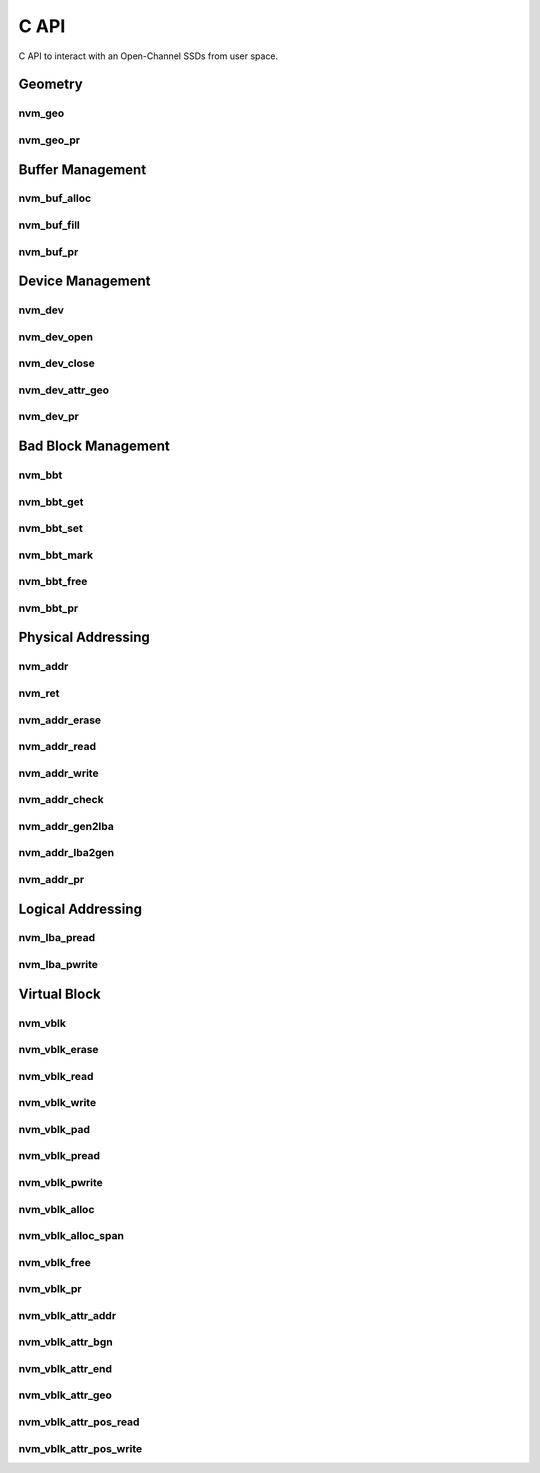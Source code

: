 .. _sec-c-api:

=======
 C API
=======

C API to interact with an Open-Channel SSDs from user space.

Geometry
========

nvm_geo
-------

.. doxygenstruct:: nvm_geo
   :members:

nvm_geo_pr
----------

.. doxygenfunction:: nvm_geo_pr



Buffer Management
=================

nvm_buf_alloc
-------------

.. doxygenfunction:: nvm_buf_alloc

nvm_buf_fill
------------

.. doxygenfunction:: nvm_buf_fill

nvm_buf_pr
----------

.. doxygenfunction:: nvm_buf_pr



Device Management
=================

nvm_dev
-------

.. doxygenstruct:: nvm_dev
   :members:

nvm_dev_open
------------

.. doxygenfunction:: nvm_dev_open

nvm_dev_close
-------------

.. doxygenfunction:: nvm_dev_close

nvm_dev_attr_geo
----------------

.. doxygenfunction:: nvm_dev_attr_geo

nvm_dev_pr
----------

.. doxygenfunction:: nvm_dev_pr



Bad Block Management
====================

nvm_bbt
-------

.. doxygenstruct:: nvm_bbt
   :members:

nvm_bbt_get
-----------

.. doxygenfunction:: nvm_bbt_get

nvm_bbt_set
-----------

.. doxygenfunction:: nvm_bbt_set

nvm_bbt_mark
------------

.. doxygenfunction:: nvm_bbt_mark

nvm_bbt_free
------------

.. doxygenfunction:: nvm_bbt_free

nvm_bbt_pr
----------

.. doxygenfunction:: nvm_bbt_pr



Physical Addressing
===================

nvm_addr
--------

.. doxygenstruct:: nvm_addr
   :members:

nvm_ret
-------

.. doxygenstruct:: nvm_ret
   :members:

nvm_addr_erase
--------------

.. doxygenfunction:: nvm_addr_erase

nvm_addr_read
-------------

.. doxygenfunction:: nvm_addr_read

nvm_addr_write
--------------

.. doxygenfunction:: nvm_addr_write

nvm_addr_check
--------------

.. doxygenfunction:: nvm_addr_check

nvm_addr_gen2lba
----------------

.. doxygenfunction:: nvm_addr_gen2lba

nvm_addr_lba2gen
----------------

.. doxygenfunction:: nvm_addr_lba2gen

nvm_addr_pr
-----------

.. doxygenfunction:: nvm_addr_pr



Logical Addressing
==================

nvm_lba_pread
-------------

.. doxygenfunction:: nvm_lba_pread

nvm_lba_pwrite
--------------

.. doxygenfunction:: nvm_lba_pwrite



Virtual Block
=============

nvm_vblk
--------

.. doxygenstruct:: nvm_vblk
   :members:

nvm_vblk_erase
--------------

.. doxygenfunction:: nvm_vblk_erase

nvm_vblk_read
-------------

.. doxygenfunction:: nvm_vblk_read

nvm_vblk_write
--------------

.. doxygenfunction:: nvm_vblk_write

nvm_vblk_pad
------------

.. doxygenfunction:: nvm_vblk_pad

nvm_vblk_pread
--------------

.. doxygenfunction:: nvm_vblk_pread

nvm_vblk_pwrite
---------------

.. doxygenfunction:: nvm_vblk_pwrite

nvm_vblk_alloc
--------------

.. doxygenfunction:: nvm_vblk_alloc

nvm_vblk_alloc_span
-------------------

.. doxygenfunction:: nvm_vblk_alloc_span

nvm_vblk_free
-------------

.. doxygenfunction:: nvm_vblk_free

nvm_vblk_pr
-----------

.. doxygenfunction:: nvm_vblk_pr

nvm_vblk_attr_addr
------------------

.. doxygenfunction:: nvm_vblk_attr_addr

nvm_vblk_attr_bgn
-----------------

.. doxygenfunction:: nvm_vblk_attr_bgn

nvm_vblk_attr_end
-----------------

.. doxygenfunction:: nvm_vblk_attr_end

nvm_vblk_attr_geo
-----------------

.. doxygenfunction:: nvm_vblk_attr_geo

nvm_vblk_attr_pos_read
----------------------

.. doxygenfunction:: nvm_vblk_attr_pos_read

nvm_vblk_attr_pos_write
-----------------------

.. doxygenfunction:: nvm_vblk_attr_pos_write



